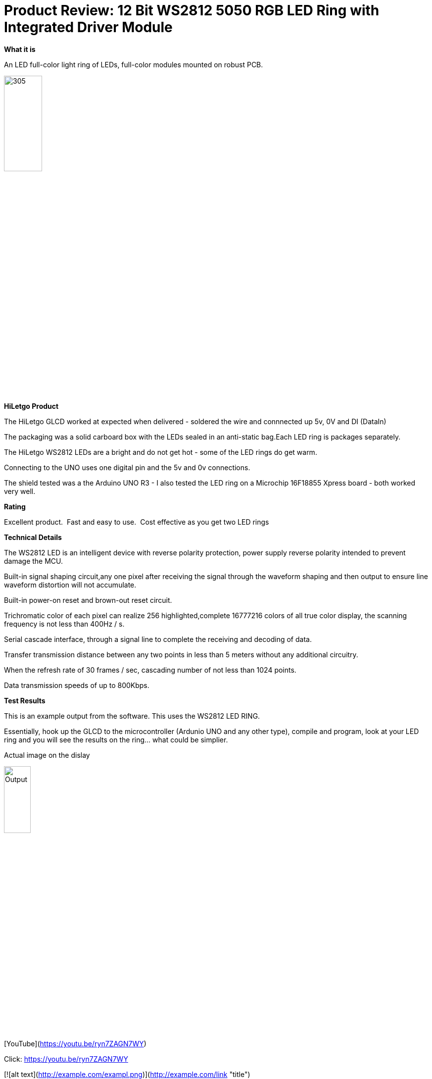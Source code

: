 # Product Review: 12 Bit WS2812 5050 RGB LED Ring with Integrated Driver Module

*What it is*

An LED full-color light ring of LEDs, full-color modules mounted on robust PCB.

image::../../images/Ring.jpg[305,30%]

*HiLetgo Product*

The HiLetgo GLCD worked at expected when delivered - soldered the wire and connnected up 5v, 0V and DI (DataIn)

The packaging was a solid carboard box with the LEDs sealed in an anti-static bag.Each LED ring is packages separately.


The HiLetgo WS2812 LEDs are a bright and do not get hot - some of the LED rings do get warm.

Connecting to the UNO uses one digital pin and the 5v and 0v connections.

The shield tested was a the Arduino UNO R3 - I also tested the LED ring on a Microchip 16F18855 Xpress board - both worked very well.

*Rating*

[red]#Excellent product.{nbsp}{nbsp}Fast and easy to use.{nbsp}{nbsp}Cost effective as you get two LED rings#

*Technical Details*

The WS2812 LED is an intelligent device with reverse polarity protection, power supply reverse polarity intended to prevent damage the MCU.

Built-in signal shaping circuit,any one pixel after receiving the signal through the waveform shaping and then output to ensure line waveform distortion will not accumulate.

Built-in power-on reset and brown-out reset circuit.

Trichromatic color of each pixel can realize 256 highlighted,complete 16777216 colors of all true color display, the scanning frequency is not less than 400Hz / s.

Serial cascade interface, through a signal line to complete the receiving and decoding of data.

Transfer transmission distance between any two points in less than 5 meters without any additional circuitry.

When the refresh rate of 30 frames / sec, cascading number of not less than 1024 points.

Data transmission speeds of up to 800Kbps.

*Test Results*

This is an example output from the software.  This uses the WS2812 LED RING.

Essentially, hook up the GLCD to the microcontroller (Ardunio UNO and any other type), compile and program, look at your LED ring and you will see the results on the ring... what could be simplier.


Actual image on the dislay

image::https://qlvcra.bn.files.1drv.com/y4mEWXC7bPKEoBYKAuV9GysUwJaT2PPnxMGrpONyB0DdEueugptwbAg0mP8oWSjx-H-8IVB9lDbU9gdvEsXBilkphkZjRkQP_p3n3qIBDxfNbW1JPhndMRanopoTm9yMfZLn4GL7aEJwethrh59D41oerwjVR-XtJ8rASU7CrSaF-6RvH0e2KZ_4T_3qasN9Lf8?width=1080&height=1920&cropmode=none[Output,25%,25%]

[YouTube](https://youtu.be/ryn7ZAGN7WY)

Click: https://youtu.be/ryn7ZAGN7WY

[![alt text](http://example.com/exampl.png)](http://example.com/link "title")
